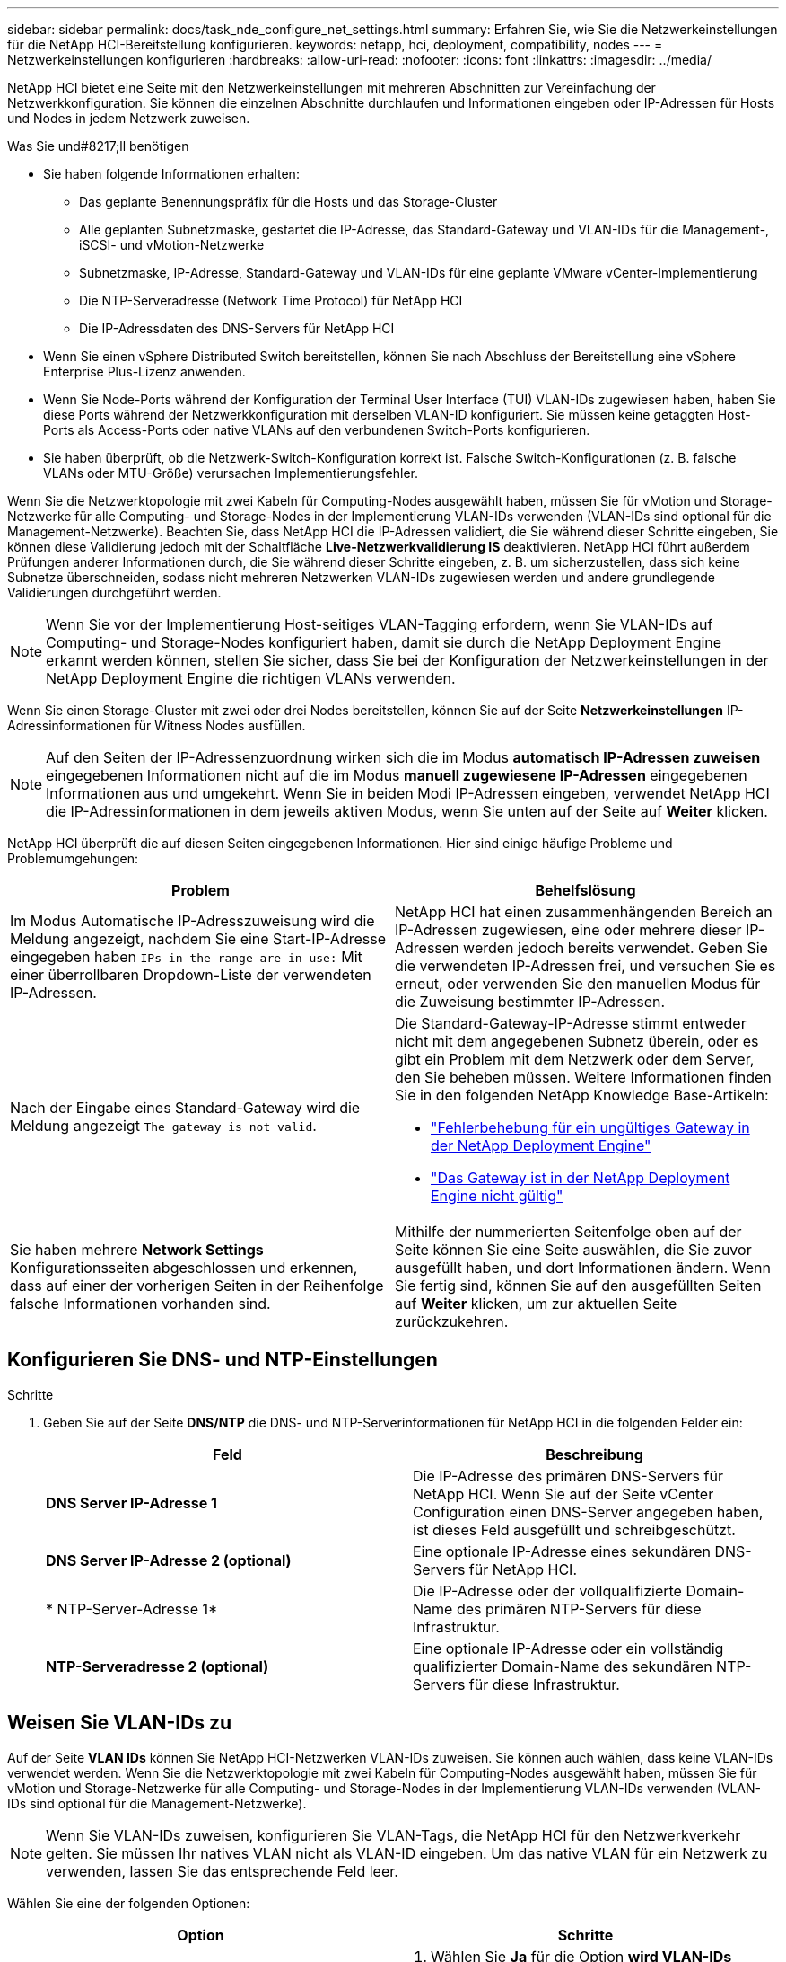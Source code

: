 ---
sidebar: sidebar 
permalink: docs/task_nde_configure_net_settings.html 
summary: Erfahren Sie, wie Sie die Netzwerkeinstellungen für die NetApp HCI-Bereitstellung konfigurieren. 
keywords: netapp, hci, deployment, compatibility, nodes 
---
= Netzwerkeinstellungen konfigurieren
:hardbreaks:
:allow-uri-read: 
:nofooter: 
:icons: font
:linkattrs: 
:imagesdir: ../media/


[role="lead"]
NetApp HCI bietet eine Seite mit den Netzwerkeinstellungen mit mehreren Abschnitten zur Vereinfachung der Netzwerkkonfiguration. Sie können die einzelnen Abschnitte durchlaufen und Informationen eingeben oder IP-Adressen für Hosts und Nodes in jedem Netzwerk zuweisen.

.Was Sie und#8217;ll benötigen
* Sie haben folgende Informationen erhalten:
+
** Das geplante Benennungspräfix für die Hosts und das Storage-Cluster
** Alle geplanten Subnetzmaske, gestartet die IP-Adresse, das Standard-Gateway und VLAN-IDs für die Management-, iSCSI- und vMotion-Netzwerke
** Subnetzmaske, IP-Adresse, Standard-Gateway und VLAN-IDs für eine geplante VMware vCenter-Implementierung
** Die NTP-Serveradresse (Network Time Protocol) für NetApp HCI
** Die IP-Adressdaten des DNS-Servers für NetApp HCI


* Wenn Sie einen vSphere Distributed Switch bereitstellen, können Sie nach Abschluss der Bereitstellung eine vSphere Enterprise Plus-Lizenz anwenden.
* Wenn Sie Node-Ports während der Konfiguration der Terminal User Interface (TUI) VLAN-IDs zugewiesen haben, haben Sie diese Ports während der Netzwerkkonfiguration mit derselben VLAN-ID konfiguriert. Sie müssen keine getaggten Host-Ports als Access-Ports oder native VLANs auf den verbundenen Switch-Ports konfigurieren.
* Sie haben überprüft, ob die Netzwerk-Switch-Konfiguration korrekt ist. Falsche Switch-Konfigurationen (z. B. falsche VLANs oder MTU-Größe) verursachen Implementierungsfehler.


Wenn Sie die Netzwerktopologie mit zwei Kabeln für Computing-Nodes ausgewählt haben, müssen Sie für vMotion und Storage-Netzwerke für alle Computing- und Storage-Nodes in der Implementierung VLAN-IDs verwenden (VLAN-IDs sind optional für die Management-Netzwerke). Beachten Sie, dass NetApp HCI die IP-Adressen validiert, die Sie während dieser Schritte eingeben, Sie können diese Validierung jedoch mit der Schaltfläche *Live-Netzwerkvalidierung IS* deaktivieren. NetApp HCI führt außerdem Prüfungen anderer Informationen durch, die Sie während dieser Schritte eingeben, z. B. um sicherzustellen, dass sich keine Subnetze überschneiden, sodass nicht mehreren Netzwerken VLAN-IDs zugewiesen werden und andere grundlegende Validierungen durchgeführt werden.


NOTE: Wenn Sie vor der Implementierung Host-seitiges VLAN-Tagging erfordern, wenn Sie VLAN-IDs auf Computing- und Storage-Nodes konfiguriert haben, damit sie durch die NetApp Deployment Engine erkannt werden können, stellen Sie sicher, dass Sie bei der Konfiguration der Netzwerkeinstellungen in der NetApp Deployment Engine die richtigen VLANs verwenden.

Wenn Sie einen Storage-Cluster mit zwei oder drei Nodes bereitstellen, können Sie auf der Seite *Netzwerkeinstellungen* IP-Adressinformationen für Witness Nodes ausfüllen.


NOTE: Auf den Seiten der IP-Adressenzuordnung wirken sich die im Modus *automatisch IP-Adressen zuweisen* eingegebenen Informationen nicht auf die im Modus *manuell zugewiesene IP-Adressen* eingegebenen Informationen aus und umgekehrt. Wenn Sie in beiden Modi IP-Adressen eingeben, verwendet NetApp HCI die IP-Adressinformationen in dem jeweils aktiven Modus, wenn Sie unten auf der Seite auf *Weiter* klicken.

NetApp HCI überprüft die auf diesen Seiten eingegebenen Informationen. Hier sind einige häufige Probleme und Problemumgehungen:

|===
| Problem | Behelfslösung 


| Im Modus Automatische IP-Adresszuweisung wird die Meldung angezeigt, nachdem Sie eine Start-IP-Adresse eingegeben haben `IPs in the range are in use:` Mit einer überrollbaren Dropdown-Liste der verwendeten IP-Adressen. | NetApp HCI hat einen zusammenhängenden Bereich an IP-Adressen zugewiesen, eine oder mehrere dieser IP-Adressen werden jedoch bereits verwendet. Geben Sie die verwendeten IP-Adressen frei, und versuchen Sie es erneut, oder verwenden Sie den manuellen Modus für die Zuweisung bestimmter IP-Adressen. 


| Nach der Eingabe eines Standard-Gateway wird die Meldung angezeigt `The gateway is not valid`.  a| 
Die Standard-Gateway-IP-Adresse stimmt entweder nicht mit dem angegebenen Subnetz überein, oder es gibt ein Problem mit dem Netzwerk oder dem Server, den Sie beheben müssen. Weitere Informationen finden Sie in den folgenden NetApp Knowledge Base-Artikeln:

* https://kb.netapp.com/Advice_and_Troubleshooting/Hybrid_Cloud_Infrastructure/NetApp_HCI/Troubleshoot_Invalid_Gateway_in_NDE["Fehlerbehebung für ein ungültiges Gateway in der NetApp Deployment Engine"^]
* https://kb.netapp.com/Advice_and_Troubleshooting/Hybrid_Cloud_Infrastructure/NetApp_HCI/%22The_gateway_is_not_valid%22_during_NDE["Das Gateway ist in der NetApp Deployment Engine nicht gültig"^]




| Sie haben mehrere *Network Settings* Konfigurationsseiten abgeschlossen und erkennen, dass auf einer der vorherigen Seiten in der Reihenfolge falsche Informationen vorhanden sind. | Mithilfe der nummerierten Seitenfolge oben auf der Seite können Sie eine Seite auswählen, die Sie zuvor ausgefüllt haben, und dort Informationen ändern. Wenn Sie fertig sind, können Sie auf den ausgefüllten Seiten auf *Weiter* klicken, um zur aktuellen Seite zurückzukehren. 
|===


== Konfigurieren Sie DNS- und NTP-Einstellungen

.Schritte
. Geben Sie auf der Seite *DNS/NTP* die DNS- und NTP-Serverinformationen für NetApp HCI in die folgenden Felder ein:
+
|===
| Feld | Beschreibung 


| *DNS Server IP-Adresse 1* | Die IP-Adresse des primären DNS-Servers für NetApp HCI. Wenn Sie auf der Seite vCenter Configuration einen DNS-Server angegeben haben, ist dieses Feld ausgefüllt und schreibgeschützt. 


| *DNS Server IP-Adresse 2 (optional)* | Eine optionale IP-Adresse eines sekundären DNS-Servers für NetApp HCI. 


| * NTP-Server-Adresse 1* | Die IP-Adresse oder der vollqualifizierte Domain-Name des primären NTP-Servers für diese Infrastruktur. 


| *NTP-Serveradresse 2 (optional)* | Eine optionale IP-Adresse oder ein vollständig qualifizierter Domain-Name des sekundären NTP-Servers für diese Infrastruktur. 
|===




== Weisen Sie VLAN-IDs zu

Auf der Seite *VLAN IDs* können Sie NetApp HCI-Netzwerken VLAN-IDs zuweisen. Sie können auch wählen, dass keine VLAN-IDs verwendet werden. Wenn Sie die Netzwerktopologie mit zwei Kabeln für Computing-Nodes ausgewählt haben, müssen Sie für vMotion und Storage-Netzwerke für alle Computing- und Storage-Nodes in der Implementierung VLAN-IDs verwenden (VLAN-IDs sind optional für die Management-Netzwerke).


NOTE: Wenn Sie VLAN-IDs zuweisen, konfigurieren Sie VLAN-Tags, die NetApp HCI für den Netzwerkverkehr gelten. Sie müssen Ihr natives VLAN nicht als VLAN-ID eingeben. Um das native VLAN für ein Netzwerk zu verwenden, lassen Sie das entsprechende Feld leer.

Wählen Sie eine der folgenden Optionen:

|===
| Option | Schritte 


| Weisen Sie VLAN-IDs zu  a| 
. Wählen Sie *Ja* für die Option *wird VLAN-IDs* zugewiesen.
. Geben Sie in der Spalte *VLAN ID* ein VLAN-Tag ein, das für jeden Netzwerkdatenverkehr verwendet werden soll, den Sie einem VLAN zuweisen möchten.
+
Sowohl beim Computing-vMotion-Datenverkehr als auch beim iSCSI-Datenverkehr muss eine nicht gemeinsam genutzte VLAN-ID verwendet werden.

. Klicken Sie Auf *Weiter*.




| Weisen Sie keine VLAN-IDs zu  a| 
. Wählen Sie *Nein* für die Option *wird VLAN-IDs* zugewiesen.
. Klicken Sie Auf *Weiter*.


|===


== Konfigurieren Sie das Managementnetzwerk

Auf der Seite *Verwaltung* können Sie festlegen, dass NetApp HCI auf Basis einer Start-IP-Adresse automatisch IP-Adressbereiche für die Verwaltungsnetzwerke füllt. Sie können auch alle IP-Adressdaten manuell eingeben.

Wählen Sie eine der folgenden Optionen:

|===
| Option | Schritte 


| Weisen Sie IP-Adressen automatisch zu  a| 
. Wählen Sie die Option *IP-Adressen automatisch zuweisen* aus.
. Geben Sie in der Spalte *Subnetz* für jedes VLAN eine Subnetz-Definition im CIDR-Format ein.
. Geben Sie in der Spalte *Default Gateway* für jedes VLAN ein Standard-Gateway ein.
. Geben Sie in der Spalte *Subnetz* eine Startadresse ein, die für jeden VLAN und Node-Typ verwendet werden soll.
+
NetApp HCI füllt automatisch die endenden IP-Adressen für jeden Host oder jede Host-Gruppe aus.

. Klicken Sie Auf *Weiter*.




| Weisen Sie IP-Adressen manuell zu  a| 
. Wählen Sie die Option *IP-Adressen manuell zuweisen* aus.
. Geben Sie in der Spalte *Subnetz* für jedes VLAN eine Subnetz-Definition im CIDR-Format ein.
. Geben Sie in der Spalte *Default Gateway* für jedes VLAN ein Standard-Gateway ein.
. Geben Sie in der Zeile für jeden Host oder Node die IP-Adresse für diesen Host oder Node ein.
. Geben Sie die Management Virtual IP (MVIP)-Adresse für das Managementnetzwerk ein.
. Klicken Sie Auf *Weiter*.


|===


== VMotion Netzwerk konfigurieren

Auf der Seite *vMotion* können Sie festlegen, dass NetApp HCI die IP-Adressbereiche für das vMotion-Netzwerk automatisch auf Grundlage einer Start-IP-Adresse füllt. Alternativ können Sie alle IP-Adressdaten manuell eingeben.

Wählen Sie eine der folgenden Optionen:

|===
| Option | Schritte 


| Weisen Sie IP-Adressen automatisch zu  a| 
. Wählen Sie die Option *IP-Adressen automatisch zuweisen* aus.
. Geben Sie in der Spalte *Subnetz* für jedes VLAN eine Subnetz-Definition im CIDR-Format ein.
. (Optional) Geben Sie in der Spalte *Standard Gateway* ein Standard-Gateway für jedes VLAN ein.
. Geben Sie in der Spalte *Subnetz* eine Startadresse ein, die für jeden VLAN und Node-Typ verwendet werden soll.
+
NetApp HCI füllt automatisch die endenden IP-Adressen für jeden Host oder jede Host-Gruppe aus.

. Klicken Sie Auf *Weiter*.




| Weisen Sie IP-Adressen manuell zu  a| 
. Wählen Sie die Option *IP-Adressen manuell zuweisen* aus.
. Geben Sie in der Spalte *Subnetz* für jedes VLAN eine Subnetz-Definition im CIDR-Format ein.
. (Optional) Geben Sie in der Spalte *Standard Gateway* ein Standard-Gateway für jedes VLAN ein.
. Geben Sie in der Zeile für jeden Host oder Node die IP-Adresse für diesen Host oder Node ein.
. Klicken Sie Auf *Weiter*.


|===


== Konfigurieren Sie das iSCSI-Netzwerk

Auf der Seite *iSCSI* können Sie festlegen, dass NetApp HCI die IP-Adressbereiche für das iSCSI-Netzwerk auf Grundlage einer Start-IP-Adresse automatisch auffüllen lässt oder Sie können alle IP-Adressdaten manuell eingeben.

Wählen Sie eine der folgenden Optionen:

|===
| Option | Schritte 


| Weisen Sie IP-Adressen automatisch zu  a| 
. Wählen Sie die Option *IP-Adressen automatisch zuweisen* aus.
. Geben Sie in der Spalte *Subnetz* eine Subnetz-Definition im CIDR-Format für das iSCSI-Netzwerk ein.
. (Optional) Geben Sie in der Spalte *Standard Gateway* ein Standard-Gateway für das iSCSI-Netzwerk ein.
. Geben Sie in der Spalte *Subnetz* eine Startadresse ein, die für jeden Node-Typ verwendet werden soll.
+
NetApp HCI füllt automatisch die endenden IP-Adressen für jeden Host oder jede Host-Gruppe aus.

. Klicken Sie Auf *Weiter*.




| Weisen Sie IP-Adressen manuell zu  a| 
. Wählen Sie die Option *IP-Adressen manuell zuweisen* aus.
. Geben Sie in der Spalte *Subnetz* eine Subnetz-Definition im CIDR-Format für das iSCSI-Netzwerk ein.
. (Optional) Geben Sie in der Spalte *Standard Gateway* ein Standard-Gateway für das iSCSI-Netzwerk ein.
. Geben Sie im Abschnitt *Management-Node* eine IP-Adresse für den Management-Node ein.
. Geben Sie für jeden Knoten im Abschnitt *Compute Nodes* die iSCSI A- und iSCSI B-IP-Adressen ein.
. Geben Sie in der Zeile *Storage Virtual IP (SVIP)* die SVIP-IP-Adresse für das iSCSI-Netzwerk ein.
. Geben Sie in den verbleibenden Zeilen für jeden Host oder Knoten die IP-Adresse für diesen Host oder Knoten ein.
. Klicken Sie Auf *Weiter*.


|===


== Weisen Sie Cluster- und Hostnamen zu

Auf der Seite *Naming* können Sie festlegen, dass NetApp HCI den Cluster-Namen und die Namen der Nodes im Cluster automatisch auffüllen soll. Sie können aber auch festlegen, dass alle Namen des Clusters und der Nodes manuell eingegeben werden.

Wählen Sie eine der folgenden Optionen:

|===
| Option | Schritte 


| Automatische Zuweisung von Cluster- und Host-Namen  a| 
. Wählen Sie die Option *Cluster automatisch zuweisen / Hostnamen* aus.
. Geben Sie im Abschnitt *Installation Prefix* ein Benennungspräfix ein, das für alle Node-Hostnamen im Cluster verwendet werden soll (einschließlich Management-Node und Witness-Knoten).
+
NetApp HCI füllt automatisch die Host-Namen je nach Node-Typ. Außerdem sind die Suffix für allgemeine Node-Namen (z. B. Computing- und Storage-Nodes) vorhanden.

. (Optional) Ändern Sie in der Spalte *Namensschema* einen der resultierenden Namen für die Hosts.
. Klicken Sie Auf *Weiter*.




| Manuelles Zuweisen von Cluster- und Hostnamen  a| 
. Wählen Sie die Option *Manuelles Zuweisen von Cluster/Hostnamen* aus.
. Geben Sie in der Spalte *Host / Cluster Name* den Hostnamen für jeden Host und einen Clusternamen für den Speicher-Cluster ein.
. Klicken Sie Auf *Weiter*.


|===


== Weitere Informationen

* https://docs.netapp.com/us-en/vcp/index.html["NetApp Element Plug-in für vCenter Server"^]
* https://www.netapp.com/us/documentation/hci.aspx["Ressourcen-Seite zu NetApp HCI"^]
* https://docs.netapp.com/us-en/element-software/index.html["Dokumentation von SolidFire und Element Software"^]


